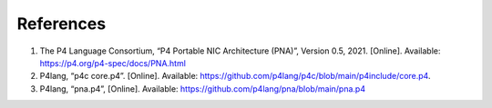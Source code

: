 References
==========
#. The P4 Language Consortium, “P4 Portable NIC Architecture (PNA)”, Version 0.5, 2021. 
   [Online]. Available: https://p4.org/p4-spec/docs/PNA.html
#. P4lang, “p4c core.p4”. [Online]. Available: https://github.com/p4lang/p4c/blob/main/p4include/core.p4.
#. P4lang, “pna.p4”, [Online]. Available: https://github.com/p4lang/pna/blob/main/pna.p4